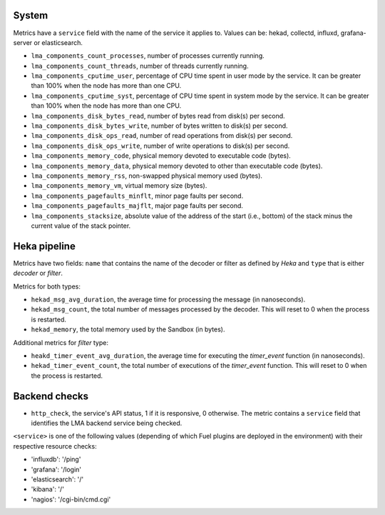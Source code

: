 .. _LMA_self-monitoring:

System
^^^^^^

Metrics have a ``service`` field with the name of the service it applies to. Values can be: hekad, collectd, influxd, grafana-server or elasticsearch.

* ``lma_components_count_processes``, number of processes currently running.
* ``lma_components_count_threads``, number of threads currently running.
* ``lma_components_cputime_user``, percentage of CPU time spent in user mode by the service. It can be greater than 100% when the node has more than one CPU.
* ``lma_components_cputime_syst``, percentage of CPU time spent in system mode by the service. It can be greater than 100% when the node has more than one CPU.
* ``lma_components_disk_bytes_read``, number of bytes read from disk(s) per second.
* ``lma_components_disk_bytes_write``, number of bytes written to disk(s) per second.
* ``lma_components_disk_ops_read``, number of read operations from disk(s) per second.
* ``lma_components_disk_ops_write``, number of write operations to disk(s) per second.
* ``lma_components_memory_code``,  physical memory devoted to executable code (bytes).
* ``lma_components_memory_data``, physical memory devoted to other than executable code (bytes).
* ``lma_components_memory_rss``, non-swapped physical memory used (bytes).
* ``lma_components_memory_vm``, virtual memory size (bytes).
* ``lma_components_pagefaults_minflt``, minor page faults per second.
* ``lma_components_pagefaults_majflt``, major page faults per second.
* ``lma_components_stacksize``, absolute value of the address of the start (i.e., bottom) of the stack minus the current value of the stack pointer.

Heka pipeline
^^^^^^^^^^^^^

Metrics have two fields: ``name`` that contains the name of the decoder or filter as defined by *Heka* and ``type`` that is either *decoder* or *filter*.

Metrics for both types:

* ``hekad_msg_avg_duration``, the average time for processing the message (in nanoseconds).
* ``hekad_msg_count``, the total number of messages processed by the decoder. This will reset to 0 when the process is restarted.
* ``hekad_memory``, the total memory used by the Sandbox (in bytes).

Additional metrics for *filter* type:

* ``heakd_timer_event_avg_duration``, the average time for executing the *timer_event* function (in nanoseconds).
* ``hekad_timer_event_count``, the total number of executions of the *timer_event* function. This will reset to 0 when the process is restarted.

Backend checks
^^^^^^^^^^^^^^

* ``http_check``, the service's API status, 1 if it is responsive, 0 otherwise.
  The metric contains a ``service`` field that identifies the LMA backend service being checked.

``<service>`` is one of the following values (depending of which Fuel plugins are deployed in the environment) with their respective resource checks:

* 'influxdb': '/ping'
* 'grafana': '/login'
* 'elasticsearch': '/'
* 'kibana': '/'
* 'nagios': '/cgi-bin/cmd.cgi'

